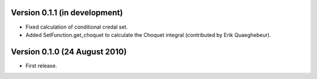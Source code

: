 Version 0.1.1 (in development)
------------------------------

* Fixed calculation of conditional credal set.

* Added SetFunction.get_choquet to calculate the Choquet integral
  (contributed by Erik Quaeghebeur).

Version 0.1.0 (24 August 2010)
------------------------------

* First release.
